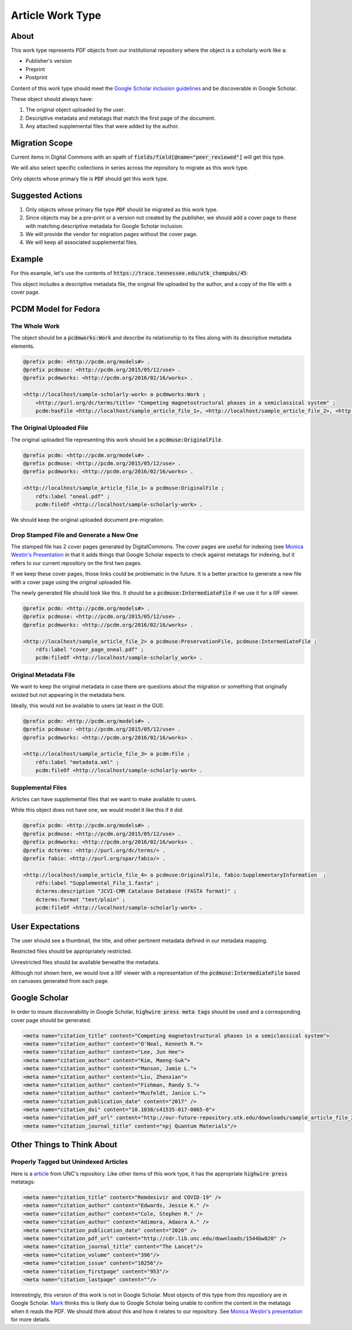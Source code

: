 Article Work Type
=================

About
-----

This work type represents PDF objects from our institutional repository where the object is a scholarly work like a:

* Publisher's version
* Preprint
* Postprint

Content of this work type should meet the
`Google Scholar inclusion guidelines <https://scholar.google.com/intl/en/scholar/inclusion.html>`_ and be discoverable
in Google Scholar.

These object should always have:

1. The original object uploaded by the user.
2. Descriptive metadata and metatags that match the first page of the document.
3. Any attached supplemental files that were added by the author.

Migration Scope
---------------

Current items in Digital Commons with an xpath of :code:`fields/field[@name="peer_reviewed"]` will get this type.

We will also select specific collections in series across the repository to migrate as this work type.

Only objects whose primary file is :code:`PDF` should get this work type.

Suggested Actions
-----------------

1. Only objects whose primary file type :code:`PDF` should be migrated as this work type.
2. Since objects may be a pre-print or a version not created by the publisher, we should add a cover page to these with matching descriptive metadata for Google Scholar inclusion.
3. We will provide the vendor for migration pages without the cover page.
4. We will keep all associated supplemental files.

Example
-------

For this example, let's use the contents of :code:`https://trace.tennessee.edu/utk_chempubs/45`:

.. code-block:: text
    metadata.xml
    oneal.pdf
    stamped.pdf

This object includes a descriptive metadata file, the original file uploaded by the author, and a copy of the file with
a cover page.

PCDM Model for Fedora
---------------------

==============
The Whole Work
==============

The object should be a :code:`pcdmworks:Work` and describe its relationship to its files along with its descriptive
metadata elements.


.. code-block:: turtle

    @prefix pcdm: <http://pcdm.org/models#> .
    @prefix pcdmuse: <http://pcdm.org/2015/05/12/use> .
    @prefix pcdmworks: <http://pcdm.org/2016/02/16/works> .

    <http://localhost/sample-scholarly-work> a pcdmworks:Work ;
        <http://purl.org/dc/terms/title> "Competing magnetostructural phases in a semiclassical system" ;
        pcdm:hasFile <http://localhost/sample_article_file_1>, <http://localhost/sample_article_file_2>, <http://localhost/sample_article_file_3> .

==========================
The Original Uploaded File
==========================

The original uploaded file representing this work should be a :code:`pcdmuse:OriginalFile`.

.. code-block:: turtle

    @prefix pcdm: <http://pcdm.org/models#> .
    @prefix pcdmuse: <http://pcdm.org/2015/05/12/use> .
    @prefix pcdmworks: <http://pcdm.org/2016/02/16/works> .

    <http://localhost/sample_article_file_1> a pcdmuse:OriginalFile ;
        rdfs:label "oneal.pdf" ;
        pcdm:fileOf <http://localhost/sample-scholarly-work> .

We should keep the original uploaded document pre-migration.

========================================
Drop Stamped File and Generate a New One
========================================

The stamped file has 2 cover pages generated by DigitalCommons. The cover pages are useful for indexing (see
`Monica Westin's Presentation <https://www.carl-abrc.ca/wp-content/uploads/2021/01/Google_Scholar_webinar_Jan2021.pdf>`_
in that it adds things that Google Scholar expects to check against metatags for indexing, but it refers to our current
repository on the first two pages.

.. image:: ../images/cover_page_urls.png
    :alt: Example Urls on First Cover page

If we keep these cover pages, those links could be problematic in the future.  It is a better practice to generate a new
file with a cover page using the original uploaded file.

The newly generated file should look like this.  It should be a :code:`pcdmuse:IntermediateFile` if we use it for a IIIF viewer.

.. code-block:: turtle

    @prefix pcdm: <http://pcdm.org/models#> .
    @prefix pcdmuse: <http://pcdm.org/2015/05/12/use> .
    @prefix pcdmworks: <http://pcdm.org/2016/02/16/works> .

    <http://localhost/sample_article_file_2> a pcdmuse:PreservationFile, pcdmuse:IntermediateFile ;
        rdfs:label "cover_page_oneal.pdf" ;
        pcdm:fileOf <http://localhost/sample-scholarly_work> .

======================
Original Metadata File
======================

We want to keep the original metadata in case there are questions about the migration or something that originally existed
but not appearing in the metadata here.

Ideally, this would not be available to users (at least in the GUI).

.. code-block:: turtle

    @prefix pcdm: <http://pcdm.org/models#> .
    @prefix pcdmuse: <http://pcdm.org/2015/05/12/use> .
    @prefix pcdmworks: <http://pcdm.org/2016/02/16/works> .

    <http://localhost/sample_article_file_3> a pcdm:File ;
        rdfs:label "metadata.xml" ;
        pcdm:fileOf <http://localhost/sample-scholarly-work> .

==================
Supplemental Files
==================

Articles can have supplemental files that we want to make available to users.

While this object does not have one, we would model it like this if it did:

.. code-block:: turtle

    @prefix pcdm: <http://pcdm.org/models#> .
    @prefix pcdmuse: <http://pcdm.org/2015/05/12/use> .
    @prefix pcdmworks: <http://pcdm.org/2016/02/16/works> .
    @prefix dcterms: <http://purl.org/dc/terms/> .
    @prefix fabio: <http://purl.org/spar/fabio/> .

    <http://localhost/sample_article_file_4> a pcdmuse:OriginalFile, fabio:SupplementaryInformation  ;
        rdfs:label "Supplemental_File_1.fasta" ;
        dcterms:description "JCVI-CMR Catalase Database (FASTA format)" ;
        dcterms:format "text/plain" ;
        pcdm:fileOf <http://localhost/sample-scholarly-work> .


User Expectations
-----------------

The user should see a thumbnail, the title, and other pertinent metadata defined in our metadata mapping.

Restricted files should be appropriately restricted.

Unrestricted files should be available beneathe the metadata.

Although not shown here, we would love a IIIF viewer with a representation of the :code:`pcdmuse:IntermediateFile` based
on canvases generated from each page.

.. image:: ../images/Article_view.png
    :width: 600
    :Alt: Wireframe of a Sample Article

Google Scholar
--------------

In order to insure discoverability in Google Scholar, :code:`highwire press meta tags` should be used and a corresponding
cover page should be generated.

.. code-block:: xml

    <meta name="citation_title" content="Competing magnetostructural phases in a semiclassical system">
    <meta name="citation_author" content="O'Neal, Kenneth R.">
    <meta name="citation_author" content="Lee, Jun Hee">
    <meta name="citation_author" content="Kim, Maeng-Suk">
    <meta name="citation_author" content="Manson, Jamie L.">
    <meta name="citation_author" content="Liu, Zhenxian">
    <meta name="citation_author" content="Fishman, Randy S.">
    <meta name="citation_author" content="Musfeldt, Janice L.">
    <meta name="citation_publication_date" content="2017" />
    <meta name="citation_doi" content="10.1038/s41535-017-0065-0">
    <meta name="citation_pdf_url" content="http://our-future-repository.utk.edu/downloads/sample_article_file_2" />
    <meta name="citation_journal_title" content="npj Quantum Materials"/>

Other Things to Think About
---------------------------

======================================
Properly Tagged but Unindexed Articles
======================================

Here is a `article <https://cdr.lib.unc.edu/concern/articles/d217qv80b?locale=en>`_ from UNC's repository. Like other
items of this work type, it has the appropriate :code:`highwire press` metatags:

.. code-block:: xml

    <meta name="citation_title" content="Remdesivir and COVID-19" />
    <meta name="citation_author" content="Edwards, Jessie K." />
    <meta name="citation_author" content="Cole, Stephen R." />
    <meta name="citation_author" content="Adimora, Adaora A." />
    <meta name="citation_publication_date" content="2020" />
    <meta name="citation_pdf_url" content="http://cdr.lib.unc.edu/downloads/1544bw020" />
    <meta name="citation_journal_title" content="The Lancet"/>
    <meta name="citation_volume" content="396"/>
    <meta name="citation_issue" content="10256"/>
    <meta name="citation_firstpage" content="953"/>
    <meta name="citation_lastpage" content=""/>

Interestingly, this version of this work is not in Google Scholar. Most objects of this type from this repostiory are in
Google Scholar. `Mark <https://github.com/markpbaggett>`_ thinks this is likely due to Google Scholar being unable to
confirm the content in the metatags when it reads the PDF.  We should think about this and how it relates to our
repository. See `Monica Westin's presentation <https://www.carl-abrc.ca/wp-content/uploads/2021/01/Google_Scholar_webinar_Jan2021.pdf>`_
for more details.
